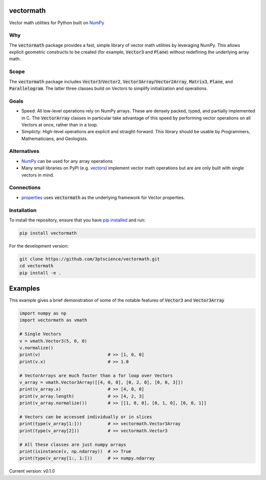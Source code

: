 vectormath
==========


.. image:: https://img.shields.io/pypi/v/vectormath.svg
    :target: https://pypi.python.org/pypi/vectormath
    :alt: Latest PyPI version

.. image:: https://img.shields.io/badge/license-MIT-blue.svg
    :target: https://github.com/3ptscience/vectormath/blob/master/LICENSE
    :alt: MIT license

.. image:: https://api.travis-ci.org/3ptscience/vectormath.svg?branch=master
    :target: https://travis-ci.org/3ptscience/vectormath
    :alt: Travis CI build status

.. image:: https://codecov.io/gh/3ptscience/vectormath/branch/master/graph/badge.svg
    :target: https://codecov.io/gh/3ptscience/vectormath
    :alt: Code test coverage


Vector math utilities for Python built on `NumPy <http://www.numpy.org/>`_


Why
---

The :code:`vectormath` package provides a fast, simple library of vector math
utilities by leveraging NumPy. This allows explicit
geometric constructs to be created (for example, :code:`Vector3` and :code:`Plane`)
without redefining the underlying array math.

Scope
-----

The :code:`vectormath` package includes :code:`Vector3`/:code:`Vector2`,
:code:`Vector3Array`/:code:`Vector2Array`, :code:`Matrix3`, :code:`Plane`,
and :code:`Parallelogram`. The latter three classes build on Vectors to
simplify initialization and operations.


Goals
-----

* Speed: All low-level operations rely on NumPy arrays. These are densely packed,
  typed, and partially implemented in C. The :code:`VectorArray` classes in particular
  take advantage of this speed by performing vector operations on all Vectors at
  once, rather than in a loop.
* Simplicty: High-level operations are explicit and straight-forward.
  This library should be usable by Programmers, Mathematicians, and Geologists.


Alternatives
------------

* `NumPy <http://www.numpy.org/>`_ can be used for any array operations
* Many small libraries on PyPI (e.g. `vectors <https://github.com/allelos/vectors>`_)
  implement vector math operations but are are only built with single vectors
  in mind.

Connections
-----------

* `properties <https://github.com/3ptscience/properties>`_ uses :code:`vectormath`
  as the underlying framework for Vector properties.

Installation
------------

To install the repository, ensure that you have
`pip installed <https://pip.pypa.io/en/stable/installing/>`_ and run:

.. code::

    pip install vectormath

For the development version:

.. code::

    git clone https://github.com/3ptscience/vectormath.git
    cd vectormath
    pip install -e .


Examples
========

This example gives a brief demonstration of some of the notable features of
:code:`Vector3` and :code:`Vector3Array`

.. code:: python

    import numpy as np
    import vectormath as vmath

    # Single Vectors
    v = vmath.Vector3(5, 0, 0)
    v.normalize()
    print(v)                          # >> [1, 0, 0]
    print(v.x)                        # >> 1.0

    # VectorArrays are much faster than a for loop over Vectors
    v_array = vmath.Vector3Array([[4, 0, 0], [0, 2, 0], [0, 0, 3]])
    print(v_array.x)                  # >> [4, 0, 0]
    print(v_array.length)             # >> [4, 2, 3]
    print(v_array.normalize())        # >> [[1, 0, 0], [0, 1, 0], [0, 0, 1]]

    # Vectors can be accessed individually or in slices
    print(type(v_array[1:]))          # >> vectormath.Vector3Array
    print(type(v_array[2]))           # >> vectormath.Vector3

    # All these classes are just numpy arrays
    print(isinstance(v, np.ndarray))  # >> True
    print(type(v_array[1:, 1:]))      # >> numpy.ndarray


Current version: v0.1.0
